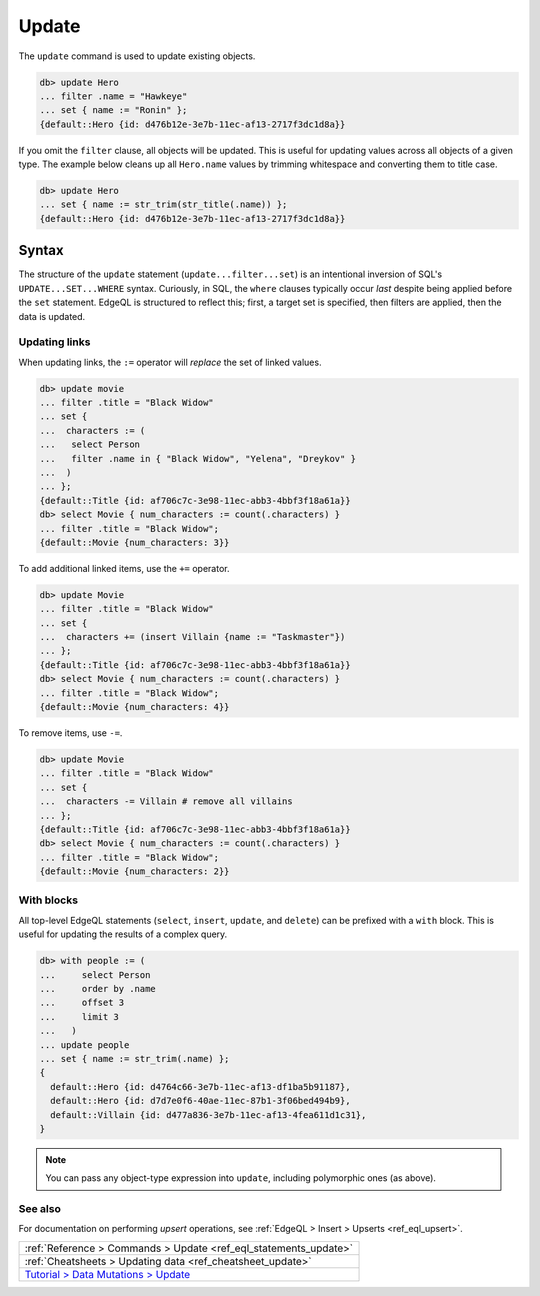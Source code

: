 .. _ref_eql_update:

Update
======

The ``update`` command is used to update existing objects.

.. code-block:: edgeql-repl

  db> update Hero
  ... filter .name = "Hawkeye"
  ... set { name := "Ronin" };
  {default::Hero {id: d476b12e-3e7b-11ec-af13-2717f3dc1d8a}}

If you omit the ``filter`` clause, all objects will be updated. This is useful
for updating values across all objects of a given type. The example below
cleans up all ``Hero.name`` values by trimming whitespace and converting them
to title case.

.. code-block:: edgeql-repl

  db> update Hero
  ... set { name := str_trim(str_title(.name)) };
  {default::Hero {id: d476b12e-3e7b-11ec-af13-2717f3dc1d8a}}

Syntax
^^^^^^

The structure of the ``update`` statement (``update...filter...set``) is an
intentional inversion of SQL's ``UPDATE...SET...WHERE`` syntax. Curiously, in
SQL, the ``where`` clauses typically occur *last* despite being applied before
the ``set`` statement. EdgeQL is structured to reflect this; first, a target
set is specified, then filters are applied, then the data is updated.


Updating links
--------------

When updating links, the ``:=`` operator will *replace* the set of linked
values.

.. code-block:: edgeql-repl

  db> update movie
  ... filter .title = "Black Widow"
  ... set {
  ...  characters := (
  ...   select Person
  ...   filter .name in { "Black Widow", "Yelena", "Dreykov" }
  ...  )
  ... };
  {default::Title {id: af706c7c-3e98-11ec-abb3-4bbf3f18a61a}}
  db> select Movie { num_characters := count(.characters) }
  ... filter .title = "Black Widow";
  {default::Movie {num_characters: 3}}

To add additional linked items, use the ``+=`` operator.

.. code-block:: edgeql-repl

  db> update Movie
  ... filter .title = "Black Widow"
  ... set {
  ...  characters += (insert Villain {name := "Taskmaster"})
  ... };
  {default::Title {id: af706c7c-3e98-11ec-abb3-4bbf3f18a61a}}
  db> select Movie { num_characters := count(.characters) }
  ... filter .title = "Black Widow";
  {default::Movie {num_characters: 4}}

To remove items, use ``-=``.

.. code-block:: edgeql-repl

  db> update Movie
  ... filter .title = "Black Widow"
  ... set {
  ...  characters -= Villain # remove all villains
  ... };
  {default::Title {id: af706c7c-3e98-11ec-abb3-4bbf3f18a61a}}
  db> select Movie { num_characters := count(.characters) }
  ... filter .title = "Black Widow";
  {default::Movie {num_characters: 2}}

With blocks
-----------

All top-level EdgeQL statements (``select``, ``insert``, ``update``, and
``delete``) can be prefixed with a ``with`` block. This is useful for updating
the results of a complex query.

.. code-block:: edgeql-repl

  db> with people := (
  ...     select Person
  ...     order by .name
  ...     offset 3
  ...     limit 3
  ...   )
  ... update people
  ... set { name := str_trim(.name) };
  {
    default::Hero {id: d4764c66-3e7b-11ec-af13-df1ba5b91187},
    default::Hero {id: d7d7e0f6-40ae-11ec-87b1-3f06bed494b9},
    default::Villain {id: d477a836-3e7b-11ec-af13-4fea611d1c31},
  }

.. note::

  You can pass any object-type expression into ``update``, including
  polymorphic ones (as above).

See also
--------

For documentation on performing *upsert* operations, see :ref:`EdgeQL > Insert
> Upserts <ref_eql_upsert>`.

.. list-table::

  * - :ref:`Reference > Commands > Update <ref_eql_statements_update>`
  * - :ref:`Cheatsheets > Updating data <ref_cheatsheet_update>`
  * - `Tutorial > Data Mutations > Update
      <https://www.edgedb.com/tutorial/data-mutations/update>`_
